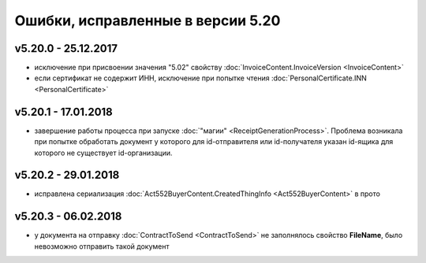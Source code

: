 ﻿Ошибки, исправленные в версии 5.20
==================================

v5.20.0 - 25.12.2017
--------------------

- исключение при присвоении значения "5.02" свойству :doc:`InvoiceContent.InvoiceVersion <InvoiceContent>`
- если сертификат не содержит ИНН, исключение при попытке чтения :doc:`PersonalCertificate.INN <PersonalCertificate>`


v5.20.1 - 17.01.2018
--------------------

- завершение работы процесса при запуске :doc:`"магии" <ReceiptGenerationProcess>`. Проблема возникала при попытке обработать документ у которого для id-отправителя или id-получателя указан id-ящика для которого не существует id-организации.

v5.20.2 - 29.01.2018
--------------------

- исправлена сериализация :doc:`Act552BuyerContent.CreatedThingInfo <Act552BuyerContent>` в прото

v5.20.3 - 06.02.2018
--------------------

- у документа на отправку :doc:`ContractToSend <ContractToSend>` не заполнялось свойство **FileName**, было невозможно отправить такой документ